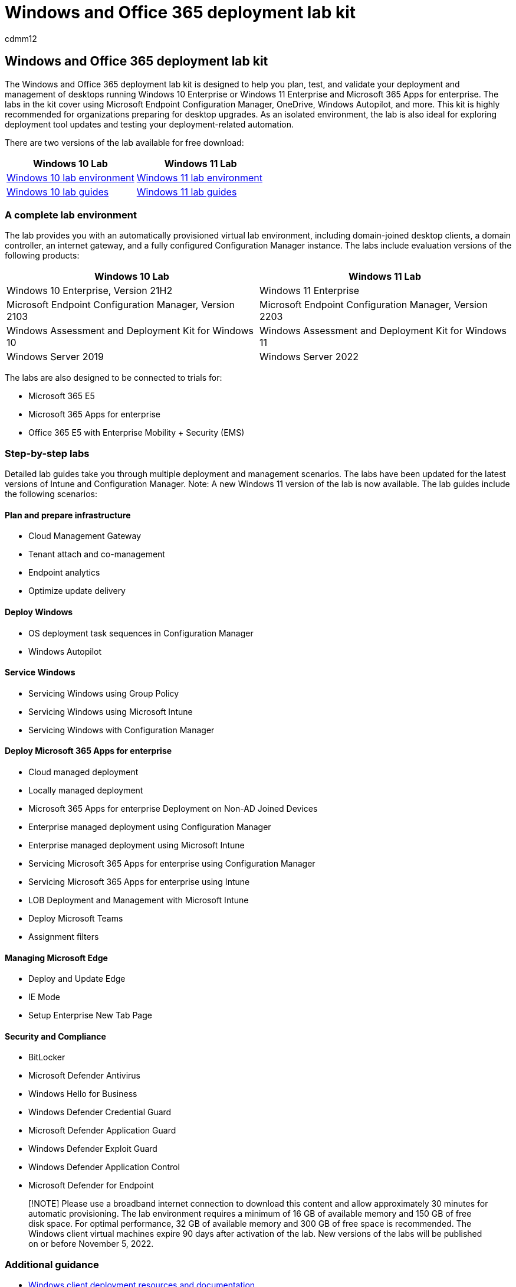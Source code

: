 = Windows and Office 365 deployment lab kit
:author: cdmm12
:description: Learn about where to access the Windows and Office Deployment Lab Kit.
:f1.keywords: ["NOCSH"]
:manager: dougeby
:ms.audience: ITPro
:ms.author: aaroncz
:ms.collection: ["Ent_O365", "Strat_O365_Enterprise"]
:ms.custom:
:ms.date: 05/11/2022
:ms.localizationpriority: medium
:ms.reviewer: alainme
:ms.service: microsoft-365-enterprise
:ms.topic: article

== Windows and Office 365 deployment lab kit

The Windows and Office 365 deployment lab kit is designed to help you plan, test, and validate your deployment and management of desktops running Windows 10 Enterprise or Windows 11 Enterprise and Microsoft 365 Apps for enterprise.
The labs in the kit cover using Microsoft Endpoint Configuration Manager, OneDrive, Windows Autopilot, and more.
This kit is highly recommended for organizations preparing for desktop upgrades.
As an isolated environment, the lab is also ideal for exploring deployment tool updates and testing your deployment-related automation.

There are two versions of the lab available for free download:

|===
| Windows 10 Lab | Windows 11 Lab

| https://download.microsoft.com/download/8/5/e/85e007b0-1f3e-460c-bd0a-5a8c6ec490b5/Win10_21H2_lab.zip[Windows 10 lab environment]
| https://download.microsoft.com/download/5/0/b/50bbe36a-9291-4339-9dcc-2a444fcd1659/Microsoft365DeviceLabKit.zip[Windows 11 lab environment]

| https://download.microsoft.com/download/b/d/4/bd4f430b-8cd1-4a07-97b1-c32100fce7ae/Win_10_21H2_lab_guides.zip[Windows 10 lab guides]
| https://download.microsoft.com/download/5/0/b/50bbe36a-9291-4339-9dcc-2a444fcd1659/Win11_SetUp_Guide_08.05.zip[Windows 11 lab guides]
|===

=== A complete lab environment

The lab provides you with an automatically provisioned virtual lab environment, including domain-joined desktop clients, a domain controller, an internet gateway, and a fully configured Configuration Manager instance.
The labs include evaluation versions of the following products:

|===
| Windows 10 Lab | Windows 11 Lab

| Windows 10 Enterprise, Version 21H2
| Windows 11 Enterprise

| Microsoft Endpoint Configuration Manager, Version 2103
| Microsoft Endpoint Configuration Manager, Version 2203

| Windows Assessment and Deployment Kit for Windows 10
| Windows Assessment and Deployment Kit for Windows 11

| Windows Server 2019
| Windows Server 2022
|===

The labs are also designed to be connected to trials for:

* Microsoft 365 E5
* Microsoft 365 Apps for enterprise
* Office 365 E5 with Enterprise Mobility + Security (EMS)

=== Step-by-step labs

Detailed lab guides take you through multiple deployment and management scenarios.
The labs have been updated for the latest versions of Intune and Configuration Manager.
Note: A new Windows 11 version of the lab is now available.
The lab guides include the following scenarios:

==== Plan and prepare infrastructure

* Cloud Management Gateway
* Tenant attach and co-management
* Endpoint analytics
* Optimize update delivery

==== Deploy Windows

* OS deployment task sequences in Configuration Manager
* Windows Autopilot

==== Service Windows

* Servicing Windows using Group Policy
* Servicing Windows using Microsoft Intune
* Servicing Windows with Configuration Manager

==== Deploy Microsoft 365 Apps for enterprise

* Cloud managed deployment
* Locally managed deployment
* Microsoft 365 Apps for enterprise Deployment on Non-AD Joined Devices
* Enterprise managed deployment using Configuration Manager
* Enterprise managed deployment using Microsoft Intune
* Servicing Microsoft 365 Apps for enterprise using Configuration Manager
* Servicing Microsoft 365 Apps for enterprise using Intune
* LOB Deployment and Management with Microsoft Intune
* Deploy Microsoft Teams
* Assignment filters

==== Managing Microsoft Edge

* Deploy and Update Edge
* IE Mode
* Setup Enterprise New Tab Page

==== Security and Compliance

* BitLocker
* Microsoft Defender Antivirus
* Windows Hello for Business
* Windows Defender Credential Guard
* Microsoft Defender Application Guard
* Windows Defender Exploit Guard
* Windows Defender Application Control
* Microsoft Defender for Endpoint

____
[!NOTE] Please use a broadband internet connection to download this content and allow approximately 30 minutes for automatic provisioning.
The lab environment requires a minimum of 16 GB of available memory and 150 GB of free disk space.
For optimal performance, 32 GB of available memory and 300 GB of free space is recommended.
The Windows client virtual machines expire 90 days after activation of the lab.
New versions of the labs will be published on or before November 5, 2022.
____

=== Additional guidance

* link:/windows/deployment[Windows client deployment resources and documentation]
* https://www.aka.ms/watchhowtoshift[Desktop Deployment series videos from Microsoft Mechanics]
* link:/mem/configmgr/osd/understand/introduction-to-operating-system-deployment[Microsoft Endpoint Configuration Manager OS Deployment]
* link:/deployoffice/deployment-guide-microsoft-365-apps[Deployment guide for Microsoft 365 Apps]
* link:/intune/get-started-evaluation[Getting Started with Intune]

=== Related resources

* https://www.microsoft.com/microsoft-365/default.aspx[Introducing Microsoft 365]
* https://products.office.com/business/office[Microsoft 365 for business]
* https://www.microsoft.com/cloud-platform/enterprise-mobility-security[Introducing Enterprise Mobility + Security]
* https://www.microsoft.com/windows/business[Windows for business]
